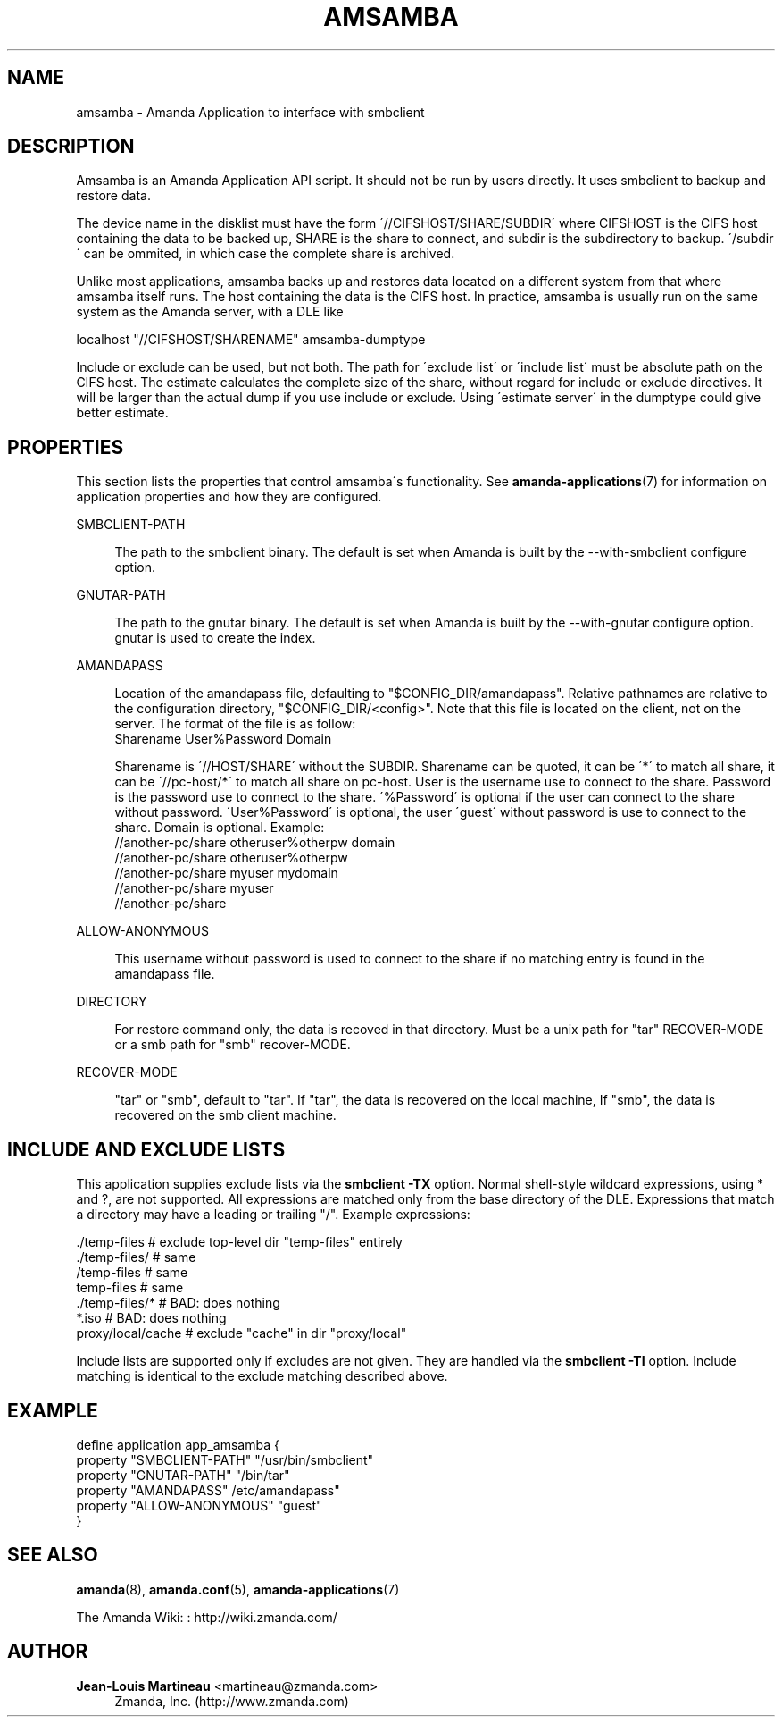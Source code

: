 '\" t
.\"     Title: amsamba
.\"    Author: Jean-Louis Martineau <martineau@zmanda.com>
.\" Generator: DocBook XSL Stylesheets vsnapshot_8273 <http://docbook.sf.net/>
.\"      Date: 06/02/2011
.\"    Manual: System Administration Commands
.\"    Source: Amanda 3.3.0
.\"  Language: English
.\"
.TH "AMSAMBA" "8" "06/02/2011" "Amanda 3\&.3\&.0" "System Administration Commands"
.\" -----------------------------------------------------------------
.\" * set default formatting
.\" -----------------------------------------------------------------
.\" disable hyphenation
.nh
.\" disable justification (adjust text to left margin only)
.ad l
.\" -----------------------------------------------------------------
.\" * MAIN CONTENT STARTS HERE *
.\" -----------------------------------------------------------------
.SH "NAME"
amsamba \- Amanda Application to interface with smbclient
.SH "DESCRIPTION"
.PP
Amsamba is an Amanda Application API script\&. It should not be run by users directly\&. It uses smbclient to backup and restore data\&.
.PP
The device name in the disklist must have the form \'//CIFSHOST/SHARE/SUBDIR\' where CIFSHOST is the CIFS host containing the data to be backed up, SHARE is the share to connect, and subdir is the subdirectory to backup\&. \'/subdir\' can be ommited, in which case the complete share is archived\&.
.PP
Unlike most applications, amsamba backs up and restores data located on a different system from that where amsamba itself runs\&. The host containing the data is the CIFS host\&. In practice, amsamba is usually run on the same system as the Amanda server, with a DLE like
.sp
.nf
localhost "//CIFSHOST/SHARENAME" amsamba\-dumptype
.fi
.PP
Include or exclude can be used, but not both\&. The path for \'exclude list\' or \'include list\' must be absolute path on the CIFS host\&. The estimate calculates the complete size of the share, without regard for include or exclude directives\&. It will be larger than the actual dump if you use include or exclude\&. Using \'estimate server\' in the dumptype could give better estimate\&.
.SH "PROPERTIES"
.PP
This section lists the properties that control amsamba\'s functionality\&. See
\fBamanda-applications\fR(7)
for information on application properties and how they are configured\&.
.PP
SMBCLIENT\-PATH
.RS 4

The path to the smbclient binary\&.  The default is set when Amanda is built by the 
\-\-with\-smbclient configure option\&.
.RE
.PP
GNUTAR\-PATH
.RS 4

The path to the gnutar binary\&.  The default is set when Amanda is built by the 
\-\-with\-gnutar configure option\&. gnutar is used to create the index\&.
.RE
.PP
AMANDAPASS
.RS 4

Location of the amandapass file, defaulting to "$CONFIG_DIR/amandapass"\&.
Relative pathnames are relative to the configuration directory,
"$CONFIG_DIR/<config>"\&. 
Note that this file is located on the client, not on the server\&.
The format of the file is as follow:
.nf
  Sharename User%Password Domain
.fi

Sharename is \'//HOST/SHARE\' without the SUBDIR\&.
Sharename can be quoted,
it can be \'*\' to match all share,
it can be \'//pc\-host/*\' to match all share on pc\-host\&.
User is the username use to connect to the share\&.
Password is the password use to connect to the share\&.
\'%Password\' is optional if the user can connect to the share without password\&.
\'User%Password\' is optional, the user \'guest\' without password is use to connect to the share\&.
Domain is optional\&. Example:
.nf
  //another\-pc/share otheruser%otherpw domain
  //another\-pc/share otheruser%otherpw
  //another\-pc/share myuser mydomain
  //another\-pc/share myuser
  //another\-pc/share
.fi
.RE
.PP
ALLOW\-ANONYMOUS
.RS 4

This username without password is used to connect to the share if no matching entry is found in the amandapass file\&.
.RE
.PP
DIRECTORY
.RS 4

For restore command only, the data is recoved in that directory\&. Must be a unix path for "tar" RECOVER\-MODE or a smb path for "smb" recover\-MODE\&.
.RE
.PP
RECOVER\-MODE
.RS 4

"tar" or "smb", default to "tar"\&. If "tar", the data is recovered on the local machine, If "smb", the data is recovered on the smb client machine\&.
.RE
.SH "INCLUDE AND EXCLUDE LISTS"
.PP
This application supplies exclude lists via the
\fBsmbclient\fR
\fB\-TX\fR
option\&. Normal shell\-style wildcard expressions, using * and ?, are not supported\&. All expressions are matched only from the base directory of the DLE\&. Expressions that match a directory may have a leading or trailing "/"\&. Example expressions:
.sp
.nf
  \&./temp\-files           # exclude top\-level dir "temp\-files" entirely
  \&./temp\-files/          # same
  /temp\-files            # same
  temp\-files             # same
  \&./temp\-files/*         # BAD: does nothing
  *\&.iso                  # BAD: does nothing
  proxy/local/cache      # exclude "cache" in dir "proxy/local"
.fi
.PP
Include lists are supported only if excludes are not given\&. They are handled via the
\fBsmbclient\fR
\fB\-TI\fR
option\&. Include matching is identical to the exclude matching described above\&.
.SH "EXAMPLE"
.nf
  define application app_amsamba {
    property "SMBCLIENT\-PATH" "/usr/bin/smbclient"
    property "GNUTAR\-PATH" "/bin/tar"
    property "AMANDAPASS" /etc/amandapass"
    property "ALLOW\-ANONYMOUS" "guest"
  }
.fi
.SH "SEE ALSO"
.PP
\fBamanda\fR(8),
\fBamanda.conf\fR(5),
\fBamanda-applications\fR(7)
.PP
The Amanda Wiki:
: http://wiki.zmanda.com/
.SH "AUTHOR"
.PP
\fBJean\-Louis Martineau\fR <\&martineau@zmanda\&.com\&>
.RS 4
Zmanda, Inc\&. (http://www\&.zmanda\&.com)
.RE
